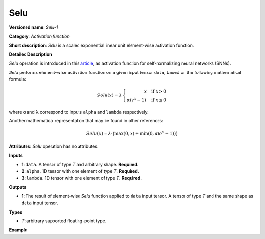 Selu
====


.. meta::
  :description: Learn about SeLU-1 - an element-wise, activation operation, which
                can be performed on a single tensor in OpenVINO.

**Versioned name**: *Selu-1*

**Category**: *Activation function*

**Short description**: *Selu* is a scaled exponential linear unit element-wise activation function.

**Detailed Description**

*Selu* operation is introduced in this `article <https://arxiv.org/abs/1706.02515>`__, as activation function for self-normalizing neural networks (SNNs).

*Selu* performs element-wise activation function on a given input tensor ``data``, based on the following mathematical formula:

.. math::

   Selu(x) = \lambda \left\{\begin{array}{r} x \quad \mbox{if } x > 0 \\ \alpha(e^{x} - 1) \quad \mbox{if } x \le 0 \end{array}\right.

where α and λ correspond to inputs ``alpha`` and ``lambda`` respectively.

Another mathematical representation that may be found in other references:

.. math::

   Selu(x) = \lambda\cdot\big(\max(0, x) + \min(0, \alpha(e^{x}-1))\big)

**Attributes**: *Selu* operation has no attributes.

**Inputs**

* **1**: ``data``. A tensor of type *T* and arbitrary shape. **Required.**

* **2**: ``alpha``. 1D tensor with one element of type *T*. **Required.**

* **3**: ``lambda``. 1D tensor with one element of type *T*. **Required.**

**Outputs**

* **1**: The result of element-wise *Selu* function applied to ``data`` input tensor. A tensor of type *T* and the same shape as ``data`` input tensor.

**Types**

* *T*: arbitrary supported floating-point type.

**Example**

.. code-block::  xml
   :force:

    <layer ... type="Selu">
        <input>
            <port id="0">
                <dim>256</dim>
                <dim>56</dim>
            </port>
            <port id="1">
                <dim>1</dim>
            </port>
            <port id="2">
                <dim>1</dim>
            </port>
        </input>
        <output>
            <port id="3">
                <dim>256</dim>
                <dim>56</dim>
            </port>
        </output>
    </layer>


